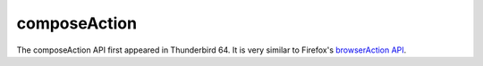 =============
composeAction
=============

The composeAction API first appeared in Thunderbird 64. It is very similar to Firefox's `browserAction API`__.

__ https://developer.mozilla.org/en-US/docs/Mozilla/Add-ons/WebExtensions/API/browserAction
